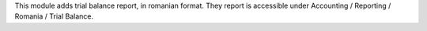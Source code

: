 This module adds trial balance report, in romanian format.
They report is accessible under Accounting / Reporting / Romania / Trial Balance.
